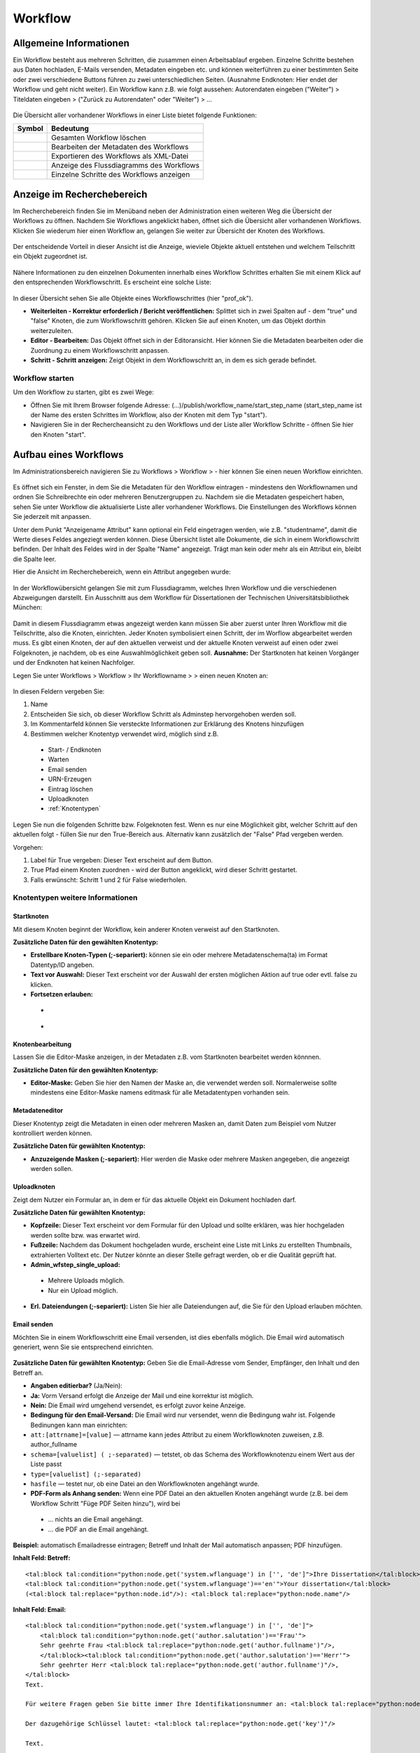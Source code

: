 Workflow
========

.. figure:: images_wf/Workflow.jpg
   :alt: Workflow.jpg

Allgemeine Informationen
------------------------

Ein Workflow besteht aus mehreren Schritten, die zusammen einen
Arbeitsablauf ergeben. Einzelne Schritte bestehen aus Daten hochladen,
E-Mails versenden, Metadaten eingeben etc. und können weiterführen zu
einer bestimmten Seite oder zwei verschiedene Buttons führen zu zwei
unterschiedlichen Seiten. (Ausnahme Endknoten: Hier endet der Workflow
und geht nicht weiter). Ein Workflow kann z.B. wie folgt aussehen:
Autorendaten eingeben ("Weiter") > Titeldaten eingeben > ("Zurück zu
Autorendaten" oder "Weiter") > …

.. figure:: images_wf/WorkflowListe.jpg
   :alt: WorkflowListe.jpg

Die Übersicht aller vorhandener Workflows in einer Liste bietet folgende
Funktionen:

+--------------------+--------------------------------------------+
| **Symbol**         | **Bedeutung**                              |
+====================+============================================+
| |Loeschen|         | Gesamten Workflow löschen                  |
+--------------------+--------------------------------------------+
| |Bearbeiten|       | Bearbeiten der Metadaten des Workflows     |
+--------------------+--------------------------------------------+
| |Export|           | Exportieren des Workflows als XML-Datei    |
+--------------------+--------------------------------------------+
| |Lupe|             | Anzeige des Flussdiagramms des Workflows   |
+--------------------+--------------------------------------------+
| |Pfeil|            | Einzelne Schritte des Workflows anzeigen   |
+--------------------+--------------------------------------------+

Anzeige im Recherchebereich
---------------------------

Im Recherchebereich finden Sie im Menüband neben der Administration
einen weiteren Weg die Übersicht der Workflows zu öffnen. Nachdem Sie
Workflows angeklickt haben, öffnet sich die Übersicht aller vorhandenen
Workflows. Klicken Sie wiederum hier einen Workflow an, gelangen Sie
weiter zur Übersicht der Knoten des Workflows.

.. figure:: images_wf/WorkflowNavi.jpg
   :alt: WorkflowNavi.jpg


Der entscheidende Vorteil in dieser Ansicht ist die Anzeige, wieviele
Objekte aktuell entstehen und welchem Teilschritt ein Objekt zugeordnet
ist.

.. figure:: images_wf/WorkflowNavi2.jpg
   :alt: WorkflowNavi2.jpg


Nähere Informationen zu den einzelnen Dokumenten innerhalb eines
Workflow Schrittes erhalten Sie mit einem Klick auf den entsprechenden
Workflowschritt. Es erscheint eine solche Liste:

.. figure:: images_wf/WorkflowNavi3.jpg
   :alt: WorkflowNavi3.jpg


In dieser Übersicht sehen Sie alle Objekte eines Workflowschrittes (hier
"prof\_ok").

-  **Weiterleiten - Korrektur erforderlich / Bericht veröffentlichen:**
   Splittet sich in zwei Spalten auf - dem "true" und "false" Knoten,
   die zum Workflowschritt gehören. Klicken Sie auf einen Knoten, um das
   Objekt dorthin weiterzuleiten.
-  **Editor - Bearbeiten:** Das Objekt öffnet sich in der Editoransicht.
   Hier können Sie die Metadaten bearbeiten oder die Zuordnung zu einem
   Workflowschritt anpassen.
-  **Schritt - Schritt anzeigen:** Zeigt Objekt in dem Workflowschritt
   an, in dem es sich gerade befindet.

Workflow starten
^^^^^^^^^^^^^^^^

Um den Workflow zu starten, gibt es zwei Wege:

-  Öffnen Sie mit Ihrem Browser folgende Adresse:
   (...)/publish/workflow\_name/start\_step\_name (start\_step\_name ist
   der Name des ersten Schrittes im Workflow, also der Knoten mit dem
   Typ "start").
-  Navigieren Sie in der Rechercheansicht zu den Workflows und der Liste
   aller Workflow Schritte - öffnen Sie hier den Knoten "start".

Aufbau eines Workflows
----------------------

Im Administrationsbereich navigieren Sie zu Workflows > Workflow >
|Neu| - hier können Sie einen neuen Workflow einrichten.

.. figure:: images_wf/WorkflowMeta.jpg
   :alt: WorkflowMeta.jpg

Es öffnet sich ein Fenster, in dem Sie die Metadaten für den Workflow
eintragen - mindestens den Workflownamen und ordnen Sie Schreibrechte
ein oder mehreren Benutzergruppen zu. Nachdem sie die Metadaten
gespeichert haben, sehen Sie unter Workflow die aktualisierte Liste
aller vorhandener Workflows. Die Einstellungen des Workflows können Sie
jederzeit mit |Bearbeiten| anpassen.

Unter dem Punkt "Anzeigename Attribut" kann
optional ein Feld eingetragen werden, wie z.B. "studentname", damit die
Werte dieses Feldes angeziegt werden können. Diese Übersicht listet alle
Dokumente, die sich in einem Workflowschritt befinden. Der Inhalt des
Feldes wird in der Spalte "Name" angezeigt. Trägt man kein oder mehr als
ein Attribut ein, bleibt die Spalte leer.

Hier die Ansicht im Recherchebereich, wenn ein Attribut angegeben wurde:

.. figure:: images_wf/WorkflowDokumentListe.jpg
   :alt: WorkflowDokumentListe.jpg

 

In der Workflowübersicht gelangen Sie mit |Lupe| zum Flussdiagramm,
welches Ihren Workflow und die verschiedenen Abzweigungen darstellt. 
Ein Ausschnitt aus dem Workflow für Dissertationen der
Technischen Universitätsbibliothek München:

.. figure:: images_wf/WorkflowFluss.jpg
   :alt: WorkflowFluss.jpg

Damit in diesem Flussdiagramm etwas angezeigt werden kann müssen Sie
aber zuerst unter Ihren Workflow mit |Pfeil| die Teilschritte, also
die Knoten, einrichten. Jeder Knoten symbolisiert einen Schritt, der im
Worflow abgearbeitet werden muss. Es gibt einen Knoten, der auf den
aktuellen verweist und der aktuelle Knoten verweist auf einen oder zwei
Folgeknoten, je nachdem, ob es eine Auswahlmöglichkeit geben soll.
**Ausnahme:** Der Startknoten hat keinen Vorgänger und der Endknoten hat
keinen Nachfolger.

Legen Sie unter Workflows > Workflow > Ihr Workflowname > |Pfeil| >
|Neu| einen neuen Knoten an:

.. figure:: images_wf/WorkflowKnotenMeta.jpg
   :alt: WorkflowKnotenMeta.jpg


In diesen Feldern vergeben Sie:

#. Name
#. Entscheiden Sie sich, ob dieser Workflow Schritt als Adminstep hervorgehoben werden soll.
#. Im Kommentarfeld können Sie versteckte Informationen zur Erklärung des Knotens hinzufügen
#. Bestimmen welcher Knotentyp verwendet wird, möglich sind z.B.
 -  Start- / Endknoten
 -  Warten
 -  Email senden
 -  URN-Erzeugen
 -  Eintrag löschen
 -  Uploadknoten
 -  :ref:`Knotentypen`


Legen Sie nun die folgenden Schritte bzw. Folgeknoten fest. Wenn es nur
eine Möglichkeit gibt, welcher Schritt auf den aktuellen folgt - füllen
Sie nur den True-Bereich aus. Alternativ kann zusätzlich der "False"
Pfad vergeben werden.

Vorgehen:

#. Label für True vergeben: Dieser Text erscheint auf dem Button. 
#. True Pfad einem Knoten zuordnen - wird der Button angeklickt, wird dieser Schritt gestartet. 
#. Falls erwünscht: Schritt 1 und 2 für False wiederholen.


.. _Knotentypen:

Knotentypen weitere Informationen
^^^^^^^^^^^^^^^^^^^^^^^^^^^^^^^^^

Startknoten
"""""""""""""""""

Mit diesem Knoten beginnt der Workflow, kein anderer Knoten verweist auf
den Startknoten.

**Zusätzliche Daten für den gewählten Knotentyp:**

-  **Erstellbare Knoten-Typen (;-separiert):** können sie ein oder
   mehrere Metadatenschema(ta) im Format Datentyp/ID angeben.

-  **Text vor Auswahl:** Dieser Text erscheint vor der Auswahl der
   ersten möglichen Aktion auf true oder evtl. false zu klicken.

-  **Fortsetzen erlauben:**
 -  |Unchecked|
 -  |Checked|

Knotenbearbeitung
"""""""""""""""""

Lassen Sie die Editor-Maske anzeigen, in der Metadaten z.B. vom
Startknoten bearbeitet werden könnnen.

**Zusätzliche Daten für den gewählten Knotentyp:**

-  **Editor-Maske:** Geben Sie hier den Namen der Maske an, die
   verwendet werden soll. Normalerweise sollte mindestens eine
   Editor-Maske namens editmask für alle Metadatentypen vorhanden sein.

   
.. _Workflows Metadateneditor:

Metadateneditor
"""""""""""""""

Dieser Knotentyp zeigt die Metadaten in einen oder mehreren Masken an,
damit Daten zum Beispiel vom Nutzer kontrolliert werden können.

**Zusätzliche Daten für gewählten Knotentyp:**

-  **Anzuzeigende Masken (;-separiert):** Hier werden die Maske oder
   mehrere Masken angegeben, die angezeigt werden sollen.

Uploadknoten
""""""""""""

Zeigt dem Nutzer ein Formular an, in dem er für das aktuelle Objekt ein
Dokument hochladen darf.

**Zusätzliche Daten für gewählten Knotentyp:**

-  **Kopfzeile:** Dieser Text erscheint vor dem Formular für den Upload
   und sollte erklären, was hier hochgeladen werden sollte bzw. was
   erwartet wird.

-  **Fußzeile:** Nachdem das Dokument hochgeladen wurde, erscheint eine
   Liste mit Links zu erstellten Thumbnails, extrahierten Volltext etc.
   Der Nutzer könnte an dieser Stelle gefragt werden, ob er die Qualität
   geprüft hat.

-  **Admin\_wfstep\_single\_upload:**

 -  |Unchecked| Mehrere Uploads möglich.
 -  |Checked| Nur ein Upload möglich.
 
-  **Erl. Dateiendungen (;-separiert):** Listen Sie hier alle
   Dateiendungen auf, die Sie für den Upload erlauben möchten.

Email senden
""""""""""""

Möchten Sie in einem Workflowschritt eine Email versenden, ist dies
ebenfalls möglich. Die Email wird automatisch generiert, wenn Sie sie
entsprechend einrichten.

.. figure:: images_wf/WorkflowMail.jpg
   :alt: WorkflowMail.jpg


**Zusätzliche Daten für gewählten Knotentyp:** Geben Sie die
Email-Adresse vom Sender, Empfänger, den Inhalt und den Betreff an.

-  **Angaben editierbar?** (Ja/Nein):
-  **Ja:** Vorm Versand erfolgt die Anzeige der Mail und eine korrektur
   ist möglich.
-  **Nein:** Die Email wird umgehend versendet, es erfolgt zuvor keine
   Anzeige.

-  **Bedingung für den Email-Versand:** Die Email wird nur versendet,
   wenn die Bedingung wahr ist. Folgende Bedinungen kann man einrichten:

-  ``att:[attrname]=[value]`` — attrname kann jedes Attribut zu
   einem Workflowknoten zuweisen, z.B. author\_fullname
-  ``schema=[valuelist] ( ;-separated)`` — tetstet, ob das Schema
   des Workflowknotenzu einem Wert aus der Liste passt
-  ``type=[valuelist] (;-separated)``
-  ``hasfile`` — testet nur, ob eine Datei an den Workflowknoten
   angehängt wurde.

-  **PDF-Form als Anhang senden:** Wenn eine PDF Datei an den aktuellen
   Knoten angehängt wurde (z.B. bei dem Workflow Schritt "Füge PDF
   Seiten hinzu"), wird bei
 -  ... |Unchecked| nichts an die Email angehängt.
 -  ... |Checked| die PDF an die Email angehängt.

**Beispiel:** automatisch Emailadresse eintragen; Betreff und Inhalt der
Mail automatisch anpassen; PDF hinzufügen.

**Inhalt Feld: Betreff:**

::

    <tal:block tal:condition="python:node.get('system.wflanguage') in ['', 'de']">Ihre Dissertation</tal:block>
    <tal:block tal:condition="python:node.get('system.wflanguage')=='en'">Your dissertation</tal:block> 
    (<tal:block tal:replace="python:node.id"/>): <tal:block tal:replace="python:node.name"/>

**Inhalt Feld: Email:**

::

    <tal:block tal:condition="python:node.get('system.wflanguage') in ['', 'de']">
        <tal:block tal:condition="python:node.get('author.salutation')=='Frau'">
        Sehr geehrte Frau <tal:block tal:replace="python:node.get('author.fullname')"/>,
        </tal:block><tal:block tal:condition="python:node.get('author.salutation')=='Herr'">
        Sehr geehrter Herr <tal:block tal:replace="python:node.get('author.fullname')"/>,
    </tal:block>
    Text.
        
    Für weitere Fragen geben Sie bitte immer Ihre Identifikationsnummer an: <tal:block tal:replace="python:node.id"/>

    Der dazugehörige Schlüssel lautet: <tal:block tal:replace="python:node.get('key')"/>

    Text.
      
    Mit freundlichen Grüßen

    Ihre Universitätsbibliothek
    Support E-Dissertationen

    support.diss@ub.tum.de

    </tal:block>
    <tal:block tal:condition="python:node.get('system.wflanguage')=='en'">

    Dear <tal:block tal:replace="python:node.get('author.fullname')"/>,
       
    Text.

    For additional questions, please remember to always provide us your identifier: <tal:block tal:replace="python:node.id"/>

    The corresponding key: <tal:block tal:replace="python:node.get('key')"/>

    Text

    Sincerely,
    The TUM University Library
    Support E-Dissertations

    support.diss@ub.tum.de

    </tal:block>

Eintrag löschen
"""""""""""""""

Lösche das Objekt, welches beim Workflowstart erstellt wurde.

Änderungen
""""""""""

Es wird ein zufälliger Schlüssel generiert und den Metadaten zur
eindeutigen Identifikation während im Workflow zugeordnet. Der Schlüssel
kann in geschützten Links (z.B. in Emails an Externe) genutzt werden,
damit der Zugriff auf das Objekt geschützt bleibt. Wenn mithilfe dieses
Knotentyps ein Schlüssel erstellt wurde, kann dieser Schlüssel in eine
Email hinzugefügt werden. Ein öffentlicher Link ohne Schlüssel kann nur
hinzugefügt werden, wenn der Link nicht geschützt ist.

Freischaltung
"""""""""""""

Die vom Startknoten eingerichtete Zugriffsbeschränkung, wird mit dem
"Lesenden Zugriff" überschrieben - das Dokument wird freigeschaltet.

Warten
""""""

In der aktuellen Version sind die Knotentypen "Warten" und
"Metadateneditor" identisch. Mehr Details unter: :ref:`Workflows Metadateneditor`.

**Zusätzliche Daten für gewählten Knotentyp:**

-  **Anzuzeigende Masken (;-separiert):** Wenn Sie hier eine Angabe
   machen, wird diese Maske während des wartens angezeigt.

Textseite anzeigen
""""""""""""""""""

Zur Anzeige einer Textseite, mit der optionalen Einstellung einen
zusätzlichen Textbereich anzuzeigen der HTML beinhalten darf.

**Zusätzliche Daten für gewählten Knotentyp:**

-  **anzuzeigender Text:** Tragen Sie hier Ihren Text ein und verwenden
   Sie bei Bedarf auch HTML.

Klassifizieren
""""""""""""""

Entscheiden Sie sich, an welcher Stelle innerhalb der Browsingstruktur
Ihr Objekt platziert werden soll.

**Zusätzliche Daten für gewählten Knotentyp:**

-  **Zielknoten-ID:** Tragen Sie ein oder durch Semikolon getrennt
   mehrere Verzeichnis oder Kollektions IDs ein. An diese Stelle(n) wird
   Ihr Dokument in die Browsingstruktur eingebunden. Alternativ können
   Sie auch auf das Ordnersymbol klicken und sich dort mithilfe der
   Baumhierarchie zur gewünschten ID navigieren.

-  **Unterknoten Attribut:**

-  Ein Attribut vom aktuellen Knoten kann genannt werden, um einen
   Unterordner zu spezifizieren.
-  **Beispiel:** Der aktuelle Knoten hat ein Attribut "year-published",
   es enthält Wert "2008" - das aktuelle Objekt wird im Unterverzeichnis
   "2008" als Kindknoten eingehängt. Existiert das Unterverzeichnis mit
   dem Namen "2008" noch nicht, wird dieses erstellt.

-  Wird nur ein Teil des Attributwerts benötigt, um zu bestimmen in
   welches Unterverzeichnis und an welchen Ort der aktuelle Knoten
   eingehängt werden soll, fügen Sie dem Attributnamen folgendes hinzu:
   ``|substring index-of-first-letter-in-substring, index-of-first-letter-after-substring``

-  **Beispiel:** Hat der aktuelle Knoten das Attribut "date-published"
   und es enthält den Wert im Format "yyy-mm-dd", kann das Jahr allein
   ausgegeben werden, indem man ``date-published|substring 0,4``
   eingibt.

-  **Nur Unterknoten:**

 -  |Unchecked| Der aktuelle Knoten wird direkt als Kind des Zielknotens angelegt. Zusätzlich wird im Unterordner der Attributname vom Eingabefeld spezifiziert.
 -  |Checked| Nur als Unterknoten eintragen - Verhindert das gerade Beschriebene.

Doublettencheck (Metadaten)
"""""""""""""""""""""""""""

Prüft, ob im aktuellen Knoten Dubletten vorhanden sind. Sind keine
Doubletten vorhanden, wird das Objekt zum nächsten Schritt des Workflows
nach dem "true"-Zweig verschoben. Werden aber Doubletten gefunden,
werden alle Doubletten und das Objekt in einer Tabelle angezeigt. Sie
können mithilfe des Buttons der ersten Spalte entscheiden, welcher
Knoten für den weiteren Workflowverlauf genutzt werden soll. Sobald der
"True"-Button angeklickt wird, wird dem Nutzer das ausgewählte Objekt im
aktuellen Workflowschritt angezeigt.

**Zusätzliche Daten für gewählten Knotentyp:**

-  **Namen geprüfter Attribute (;-separiert):** Geben Sie hier die
   Attribute an, die zum Doublettencheck verwendet werden sollen. In
   Python wurde das Modul Levenshtein installiert, damit neben
   übereinstimmenden strings auch die, die sich nur ähnlich sind,
   erkannt werden können. Wird dieses Modul nicht erkannt, werden die
   strings nur nach exakter Übereinstimmung geprüft. Die Inhalte der
   Attributfelder werden nach dem Klick auf den Button und der
   Erstellungszeit des jeweiligen Knotens in der Tabelle aufgeführt.

-  **Exakt passendes Attribut:** Dieses Attribut muss exakt
   übereinstimmen für das Finden von Doubletten. Der Inhalt des
   Attributs wird nicht angezeigt, wenn es nicht ebenfalls unter den
   "Namen passender Attribute" aufgeführt wurde. So soll die Anzahl der
   möglichen Doubletten beschränkt werden, z.B. auf OObjekte, die von
   einem bestimmten Nutzer erstellt wurden.

-  **Liste zusätzlich zu zeigender Attribute (;-separiert):** Um die
   identifizierung unterschiedlicher Knoten zu vereinfachen, sollten
   hier zusätzliche Attribute angegeben werden. Spezialfall: Wenn die
   Attribute einer Maske (z.B. nodebig) für diesen Knotentyp genutzt
   werden soll, kann die Maske hier genannt werden durch ausschließliche
   Eingabe von "mask:nodebig" in dieses Feld.

-  **Maskenliste für Labelbestimmung (;-separiert):** In der Liste der
   Masken sind die Labels der Attribute zu finden. Die Masken werden in
   vorgegebener Reihenfolge durchsucht. Das erste gefundene Label wird
   als Über- und Unterschrift der Spalte des Attributs verwendet. Wird
   kein Label gefunden (z.B. weil keine Maske ausgewählt wurde) wird die
   Bezeichnung aus dem Programmcode verwendet (z.B. nodebig; nodesmall;
   editmask).

-  **Doubletten bei 'True'-Operation löschen:**

 -  |Unchecked| Doubletten verbleiben im Workflow.
 -  |Checked| Alle Doubletten werden gelöscht, wenn Sie dem "true" Zweig folgen. Ausschließlich das ausgewählte Dokument verbleibt im Workflow.

LdapAuth
""""""""

Zunächst werden Sie nach Ihrer Kennung und dem Passwort von LDAP zur
Authentifizierungim gefragt (konfiguriert in mediaTUM.cfg). Gelingt die
Authentifizierung, wird der aktuelle Knoten zum Workflowschritt des
"True"-Zweigs übermittelt. Schlägt der Login fehl, wird der Knoten zum
Workflowschritt des "False"-Zweigs übertragen. Falls es keinen
"False"-Zweig gibt, wird der aktuelle Workflowschritt mit einer
Fehlermeldung angezeigt und ein neuer Loginversuch wird erlaubt.

**Zusätzliche Daten für gewählten Knotentyp:**

Attribut für Nutzer (default: system.ldapauth\_username): Wenn die Authentifizierung gelingt, übermittelt der LDAP Server einen einzigartigen "distinguished name (DN)", dieser DN kann für den Nutzer gespeichert werden, wenn in diesem Feld ein Knotenattribut bestimmt wird.

ORIGINAL: Here a node attribute can be named to store the unique distinguished name (DN) of the user as returned by the ldap server if the authentication succeeds.


Endknoten (Workflow Ende)
"""""""""""""""""""""""""

Dieser Knoten ist das Ende des Workflows und hat daher keinen folgenden
Knoten mehr.

**Zusätzliche Daten für den gewählten Knotentyp:**

-  **Textseite:** Der hier eingetragene Text erscheint nachdem der
   Workflow beendet wurde. Der Standardtext lautet: Fertig.
-  **Entferne aus Workflow:**
 -  |Unchecked| Das Objekt bleibt im Workflow.
 -  |Checked| Das vom Workflow erstellte Objekt wird nach Beenden des Workflows gelöscht.

Bedingungsfeld
""""""""""""""

Dieser Knoten wird nur zur Verzweigung genutzt. Es wird eine Bedingung
genannt und das System leitet entsprechend bei "true" zum "true"-Zweig
bzw. zum "false"-Zweig, der Nutzer sieht nur die nächste Anzeigemaske.
Der Nutzer sieht nicht, wie viele Bedingungen in Folge geprüft wurden,
um die korrekte Maske anzuzeigen.

Anhand eines Beispiels: Wird im vorherigen Workflowschritt der Upload
eines Volltextes ermöglicht und auf den Bedingungsknoten verwiesen, kann
dieser Knoten auf zwei unterschiedliche Knoten zeigen und anhand einer
Bedingung zum true oder false Knoten weiterleiten. Dies kann beliebig
oft verschachtelt werden und somit aus normalerweise max. 2 Alternativen
("Weiter" oder "Zurück") belieb viele Abzweigungen schaffen.
|Bedingung|

Folgende Kriterien können als **Bedingung** gesetzt werden:

-  ``att:[attrname]=[value]`` — attrname kann jedes Attribut des
   Workflowknotens sein, z.B. author\_fullname
-  ``schema=[valuelist] (;-separated)`` — testet, ob das Schema des
   Workflowknotens mit dem aus der Liste übereinstimmt.
-  ``type=[valuelist] (;-separated)`` — testet, ob das Schema des
   Workflowknotens mit dem aus der Liste übereinstimmt.
-  ``hasfile:[filename]|[filetype]``— wenn ein kompletter Dateiname
   mit Dateiendung gegebn ist, wird getestet ob eine Datei mit gleichem
   Namen vorhanden ist. Wird nur das Dateiende angegeben, wird getestet,
   ob eine Dateiendung mit dieser Dateiendung übereinstimmt. Wird kein
   Parameter angegeben, wird nur getestet, ob irgendeine Datei an diesem
   Workflowknoten angehängt ist.

Freischaltverzögerung
"""""""""""""""""""""

Nutzen Sie diesen Knotentypen, wenn Sie eine Beschränkung bis zu einem bestimmten
Zeitpunkt einrichten möchten. So können Sie den Schreibzugriff, den Download oder 
das Publizieren zu einem frei gewählten Datum durchführen, vor dem Datum wird es 
verhindert.

**Zusätzliche Daten für den gewählten Knotentyp:**

-  **Attributename:** Geben Sie den Namen des Attribut an, der das Datum
   zur Freischaltung angibt.
-  **Zugriffsattribut:** Beschränken oder erlauben Sie hier mögliche
   Aktionen: read, write, data.

-  Wenn eine Mail versendet werden soll müssen folgende Felder
   ausgefüllt werden: **Email-Adresse Empfänger, Betreff, Text**

AddPictureToPDF
"""""""""""""""

Fügen Sie PDF-Seiten Bilder (z.B. Logos) hinzu. Der Bereich und die
Position für die Platzierung wird bei der Anzeige ausgewählt. Der
Orientierungspunkt liegt unten in der linken Ecke der Seiten - diese
können unterschiedliche Höhen und Breiten haben. Zur Unterstützung
erscheint ein Gitter mit ca 1 cm großen Abständen zur besseren
Positionierung. Mit der Maus und den Pfeiltasten kann das Bild bewegt
werden. Wenn ein Bild eingefügt wird, wird dies zurückgesetzt. Es ist
möglich die Eingabe mit Vorschauseiten oder der Anzeige der bearbeiteten
PDF (Link unter der Vorschau) zu überprüfen. Anschließend können
entweder weitere Bilder an weiteren Stellen eingefügt werden - oder - es
kann zum Originalzustand zurückgesetzt werden - oder - die eingaben
akzeptieren und der Prozess wechselt zum nächsten Workflowschritt.

**Zusätzliche Daten für den gewählten Knotentyp:**

-  **Text vor den Daten:** Das folgende Prozedere wird erklärt.

-  **Logo hier hochladen:** Laden Sie hier das Logo oder die Logos hoch.
   Folgende Formate sind mind. erlaubt: **.png, .jpg, .gif.** Stellen
   Sie sicher, dass das Bild Informationen zur Auflösung (DPI) enthält,
   ansonsten kann es passieren, dass das Bild nicht korrekt skaliert
   wird. In dieser Version werden keine Transparenzen in Bildern
   unterstützt.

-  **URL-Mapping (Separator: \|):** In diesem Textfeld kann für jedes
   hochgeladene Bild ein Link definiert werden. Der Link wird auf der
   rechten Seite des Bildes eingefügt. Jede Zeile sollte mit einem zum
   Dateinamen passenden string starten, um eindeutig identifizierbar zu
   sein. Darauf folgt ein pipe Symbol (\|) und der Link. Diese URLs
   werden dem Nutzer im Bereich unter den Bildern angezeigt. Dies
   erlaubt das Bearbeiten oder Löschen des Links, bevor ein Bild
   hinzugefügt wird. Ist ein Link ohne Bild gewünscht, muss ein
   transparentes Bild genutzt werden.

PDF-Seiten hinzufügen
"""""""""""""""""""""

Ein PDF-Formular wird im Workflow dem PDF Dokument verangestellt - oder
- an den Knoten als "pdf-form" Typ angehängt. Die Textfelder des
Formulars werden entsprechend der Attributwerte des Dokuments ausgefüllt
(bei Übereinstimmung der Gleichheit der Feld- und Attributnamen).

**Zusätzliche Daten für den gewählten Knotentyp:**

-  **Eine PDF-Form hier hochladen:** Laden Sie hier das PDF-Formular
   hoch.
-  **PDF-Form-Felder editierbar:**

 -  |Unchecked| Felder können nicht verändert werden.
 -  |Checked| Felder sind editierbar.

-  **PDF\_Form separat an Knoten anhängen:**

 -  |Unchecked| PDF-Formulatr wird dem Dokument vorangestellt.
 -  |Checked| PDF-Formular wird dem Knoten als Datei mit dem Typ
   "pdf-form" angehängt
   
-  **PDF-Form überschreiben:**

 -  |Unchecked| PDF-Formular wird nicht ersetzt.
 -  |Checked| PDF-Formular wird ersetzt.

Datei entfernen
"""""""""""""""

In diesem Workflowschritt wird eine Datei während des Workflows
gelöscht.

**Zusätzliche Daten für den gewählten Knotentyp:**

-  **Dateityp:** Geben Sie hier entweder den Dateityp an, der entfernt
   werden soll, oder \* wenn jeder Dateityp entfernt werden soll.

Datenexport (Jahrbuch)
""""""""""""""""""""""

Die Dissertations-Daten werden elektronisch zum Jahrbuch übermittelt.

**Zusätzliche Daten für den gewählten Knotentyp:**

-  Füllen Sie die folgenden Felder aus: **Email-Adresse Absender,
   Betreff, Text**

URN-erzeugen
""""""""""""

Es wird automatisch eine URN nach bestimmten Kritieren erzeugt und dem
Dokument zugeordnet.

**Zusätzliche Daten für den gewählten Knotentyp:**

-  **URN Attribute:** am einfachsten: urn

-  **URN SNID 1 und 2:** optionale Unternamensräume können angegeben
   werden (Subnamespace Identifier)

-  **URN NISS:** Objekt Kennzeichnung (Namespace Specific String)

Dateianhang
"""""""""""

Es ist möglich direkt ein Dokument als Anhang hinzuzufügen oder ein
Formular mithife einer Maske zunächst vorzubereiten.

**Zusätzliche Daten für den gewählten Knotentyp:**

-  **Dateieinhang:** Fügen Sie ein oder mehrere Dateien hinzu.

-  **Maskenname (optional):** Wenn der oben hinzugefügte Anhang ein
   Formular ist, kann hier eine Maske angegeben werden. Mithilfe dieser
   Maske wird das Formular automatisch anhand der Feldnamen mit Werten
   gefüllt, indem es z.B. Anrede, Adresse etc. einträgt.

Re-Auth
"""""""

Berechtigungen werden anhand des Schlüssel an den Doktoranden gegeben.

(INF) ID-Erstellung
"""""""""""""""""""

Das angegebene Attribut des definierten Knotens wird als Basis verwendet
und um eins inkrementiert dem Knoten als neue ID zugeordnet.

**Zusätzliche Daten für den gewählten Knotentyp:**

-  **Knoten mit ID:** Geben Sie die ID des Knotens an, der als Basis
   dienen soll.

-  **Attributname der ID:** Geben Sie ein Attribut vom ausgewählten
   Knotens an.

-  **ID-Format:** Geben Sie an, nach welchen Regeln die ID erstellt
   werden soll.

Inhalt Prüfen
"""""""""""""

Hiermit können Attribute auf gültige Angaben geprüft werden. Wenn kein
Fehler auftritt, wird der "true" Pfad fortgesetzt, ansonsten wird vom
System eine in den zusätzlichen Daten definierte Email versendet.

**Zusätzliche Daten für den gewählten Knotentyp:**

-  Folgende Felder müssen ausgefüllt werden, damit eine Mail bei einem
   Fehler versendet wird: **E-Mail Absender, Empfänger: Betreff, Text**

   
Tipp: Workflow anlegen
---------------------------------------------------------------------------

Es ist weniger Arbeit den Workflow „rückwärts“ einzurichten. Vom
Endknoten hin zum Startknoten.

**Grund:** Legen Sie die Knoten „Option 1“ und „Option2“ an, sind die
möglichen Pfade von „Aktuell“ bereits bekannt. So kann beim Einrichten
von „Aktuell“ umgehend der Pfad „Option 1“ bei true und „Option 2“ bei
false eingegeben werden. Erstellen Sie zuerst „Aktuell“ sind die genauen
Bezeichnungen von den folgenden Pfaden ggfs. noch nicht bekannt und der
Datensatz muss unvollständig abgespeichert werden und später nochmals
bearbeitet werden. Vor der Umsetzung ist es sinnvoll sich eine
entsprechende Skizze anzufertigen.

.. figure:: images_wf/WorkflowTipp.jpg
   :alt: WorkflowTipp.jpg

   
.. |Loeschen| image:: ../images/Loeschen.jpg
.. |Bearbeiten| image:: ../images/Bearbeiten.jpg
.. |Export| image:: ../images/Export.jpg
.. |Lupe| image:: ../images/Lupe.jpg
.. |Pfeil| image:: ../images/Pfeil.jpg
.. |Neu| image:: ../images/Neu.jpg
.. |Unchecked| image:: ../images/Unchecked.jpg
.. |Checked| image:: ../images/Checked.jpg
.. |Bedingung| image:: images_wf/Bedingung.jpg
